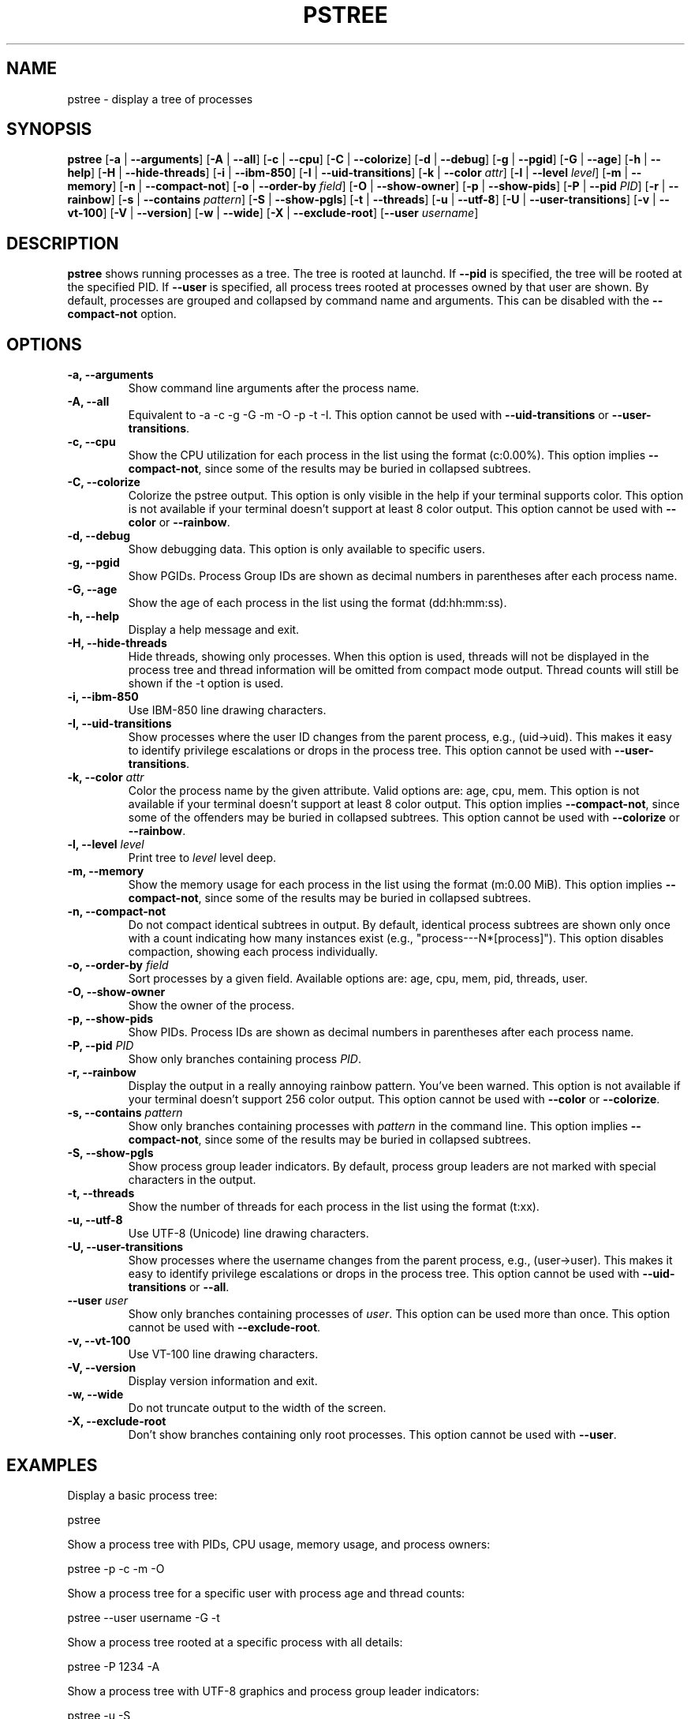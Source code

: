 .\" -*- coding: utf-8 -*-
.ad b
.TH PSTREE 1 "June 21, 2025" "0.7.6" "User Commands"
.SH NAME
pstree \- display a tree of processes
.SH SYNOPSIS
.B pstree
[\fB-a\fR | \fB--arguments\fR]
[\fB-A\fR | \fB--all\fR]
[\fB-c\fR | \fB--cpu\fR]
[\fB-C\fR | \fB--colorize\fR]
[\fB-d\fR | \fB--debug\fR]
[\fB-g\fR | \fB--pgid\fR]
[\fB-G\fR | \fB--age\fR]
[\fB-h\fR | \fB--help\fR]
[\fB-H\fR | \fB--hide-threads\fR]
[\fB-i\fR | \fB--ibm-850\fR]
[\fB-I\fR | \fB--uid-transitions\fR]
[\fB-k\fR | \fB--color\fR \fIattr\fR]
[\fB-l\fR | \fB--level\fR \fIlevel\fR]
[\fB-m\fR | \fB--memory\fR]
[\fB-n\fR | \fB--compact-not\fR]
[\fB-o\fR | \fB--order-by\fR \fIfield\fR]
[\fB-O\fR | \fB--show-owner\fR]
[\fB-p\fR | \fB--show-pids\fR]
[\fB-P\fR | \fB--pid\fR \fIPID\fR]
[\fB-r\fR | \fB--rainbow\fR]
[\fB-s\fR | \fB--contains\fR \fIpattern\fR]
[\fB-S\fR | \fB--show-pgls\fR]
[\fB-t\fR | \fB--threads\fR]
[\fB-u\fR | \fB--utf-8\fR]
[\fB-U\fR | \fB--user-transitions\fR]
[\fB-v\fR | \fB--vt-100\fR]
[\fB-V\fR | \fB--version\fR]
[\fB-w\fR | \fB--wide\fR]
[\fB-X\fR | \fB--exclude-root\fR]
[\fB--user\fR \fIusername\fR]
.SH DESCRIPTION
.B pstree
shows running processes as a tree. The tree is rooted at launchd. If \fB--pid\fR is specified, the tree will be rooted at the specified PID. If \fB--user\fR is specified, all process trees rooted at processes owned by that user are shown. By default, processes are grouped and collapsed by command name and arguments. This can be disabled with the \fB--compact-not\fR option. 
.SH OPTIONS
.TP
.B \-a, \--arguments
Show command line arguments after the process name.
.TP
.B \-A, \--all
Equivalent to -a -c -g -G -m -O -p -t -I. This option cannot be used with \fB--uid-transitions\fR or \fB--user-transitions\fR.
.TP
.B \-c, \--cpu
Show the CPU utilization for each process in the list using the format (c:0.00%). This option implies \fB--compact-not\fR, since some of the results may be buried in collapsed subtrees.
.TP
.B \-C, \--colorize
Colorize the pstree output. This option is only visible in the help if your terminal supports color. This option is not available if your terminal doesn't support at least 8 color output. This option cannot be used with \fB--color\fR or \fB--rainbow\fR.
.TP
.B \-d, \--debug
Show debugging data. This option is only available to specific users.
.TP
.B \-g, \--pgid
Show PGIDs. Process Group IDs are shown as decimal numbers in parentheses after each process name.
.TP
.B \-G, \--age
Show the age of each process in the list using the format (dd:hh:mm:ss).
.TP
.B \-h, \--help
Display a help message and exit.
.TP
.B \-H, \--hide-threads
Hide threads, showing only processes. When this option is used, threads will not be displayed in the process tree and thread information will be omitted from compact mode output. Thread counts will still be shown if the -t option is used.
.TP
.B \-i, \--ibm-850
Use IBM-850 line drawing characters.
.TP
.B \-I, \--uid-transitions
Show processes where the user ID changes from the parent process, e.g., (uid\[u2192]uid). This makes it easy to identify privilege escalations or drops in the process tree. This option cannot be used with \fB--user-transitions\fR.
.TP
.B \-k, \--color \fIattr\fR
Color the process name by the given attribute. Valid options are: age, cpu, mem. This option is not available if your terminal doesn't support at least 8 color output. This option implies \fB--compact-not\fR, since some of the offenders may be buried in collapsed subtrees. This option cannot be used with \fB--colorize\fR or \fB--rainbow\fR.
.TP
.B \-l, \--level \fIlevel\fR
Print tree to \fIlevel\fR level deep.
.TP
.B \-m, \--memory
Show the memory usage for each process in the list using the format (m:0.00 MiB). This option implies \fB--compact-not\fR, since some of the results may be buried in collapsed subtrees.
.TP
.B \-n, \--compact-not
Do not compact identical subtrees in output. By default, identical process subtrees are shown only once with a count indicating how many instances exist (e.g., "process---N*[process]"). This option disables compaction, showing each process individually.
.TP
.B \-o, \--order-by \fIfield\fR
Sort processes by a given field. Available options are: age, cpu, mem, pid, threads, user.
.TP
.B \-O, \--show-owner
Show the owner of the process.
.TP
.B \-p, \--show-pids
Show PIDs. Process IDs are shown as decimal numbers in parentheses after each process name.
.TP
.B \-P, \--pid \fIPID\fR
Show only branches containing process \fIPID\fR.
.TP
.B \-r, \--rainbow
Display the output in a really annoying rainbow pattern. You've been warned. This option is not available if your terminal doesn't support 256 color output. This option cannot be used with \fB--color\fR or \fB--colorize\fR.
.TP
.B \-s, \--contains \fIpattern\fR
Show only branches containing processes with \fIpattern\fR in the command line. This option implies \fB--compact-not\fR, since some of the results may be buried in collapsed subtrees.
.TP
.B \-S, \--show-pgls
Show process group leader indicators. By default, process group leaders are not marked with special characters in the output.
.TP
.B \-t, \--threads
Show the number of threads for each process in the list using the format (t:xx).
.TP
.B \-u, \--utf-8
Use UTF-8 (Unicode) line drawing characters.
.TP
.B \-U, \--user-transitions
Show processes where the username changes from the parent process, e.g., (user\[u2192]user). This makes it easy to identify privilege escalations or drops in the process tree. This option cannot be used with \fB--uid-transitions\fR or \fB--all\fR.
.TP
.B \--user \fIuser\fR
Show only branches containing processes of \fIuser\fR. This option can be used more than once. This option cannot be used with \fB--exclude-root\fR.
.TP
.B \-v, \--vt-100
Use VT-100 line drawing characters.
.TP
.B \-V, \--version
Display version information and exit.
.TP
.B \-w, \--wide
Do not truncate output to the width of the screen.
.TP
.B \-X, \--exclude-root
Don't show branches containing only root processes. This option cannot be used with \fB--user\fR.
.SH EXAMPLES
.PP
Display a basic process tree:
.PP
.nf
    pstree
.fi
.PP
Show a process tree with PIDs, CPU usage, memory usage, and process owners:
.PP
.nf
    pstree -p -c -m -O
.fi
.PP
Show a process tree for a specific user with process age and thread counts:
.PP
.nf
    pstree --user username -G -t
.fi
.PP
Show a process tree rooted at a specific process with all details:
.PP
.nf
    pstree -P 1234 -A
.fi
.PP
Show a process tree with UTF-8 graphics and process group leader indicators:
.PP
.nf
    pstree -u -S
.fi
.PP
Show only processes containing a specific pattern in the command line:
.PP
.nf
    pstree -s "firefox"
.fi
.SH AUTHOR
Gary Danko <gary.danko@example.com>
.SH SEE ALSO
ps(1), top(1)
